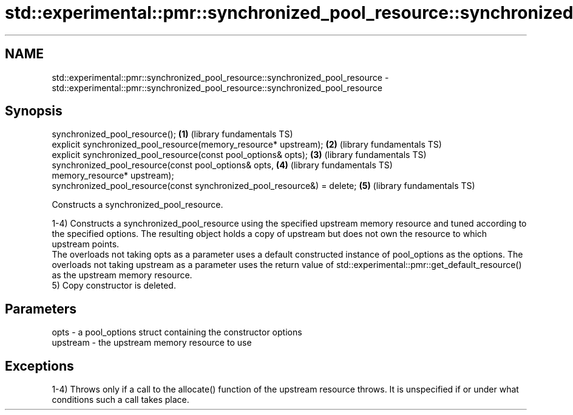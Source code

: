.TH std::experimental::pmr::synchronized_pool_resource::synchronized_pool_resource 3 "2020.03.24" "http://cppreference.com" "C++ Standard Libary"
.SH NAME
std::experimental::pmr::synchronized_pool_resource::synchronized_pool_resource \- std::experimental::pmr::synchronized_pool_resource::synchronized_pool_resource

.SH Synopsis
   synchronized_pool_resource();                                           \fB(1)\fP (library fundamentals TS)
   explicit synchronized_pool_resource(memory_resource* upstream);         \fB(2)\fP (library fundamentals TS)
   explicit synchronized_pool_resource(const pool_options& opts);          \fB(3)\fP (library fundamentals TS)
   synchronized_pool_resource(const pool_options& opts,                    \fB(4)\fP (library fundamentals TS)
   memory_resource* upstream);
   synchronized_pool_resource(const synchronized_pool_resource&) = delete; \fB(5)\fP (library fundamentals TS)

   Constructs a synchronized_pool_resource.

   1-4) Constructs a synchronized_pool_resource using the specified upstream memory resource and tuned according to the specified options. The resulting object holds a copy of upstream but does not own the resource to which upstream points.
   The overloads not taking opts as a parameter uses a default constructed instance of pool_options as the options. The overloads not taking upstream as a parameter uses the return value of std::experimental::pmr::get_default_resource() as the upstream memory resource.
   5) Copy constructor is deleted.

.SH Parameters

   opts     - a pool_options struct containing the constructor options
   upstream - the upstream memory resource to use

.SH Exceptions

   1-4) Throws only if a call to the allocate() function of the upstream resource throws. It is unspecified if or under what conditions such a call takes place.
